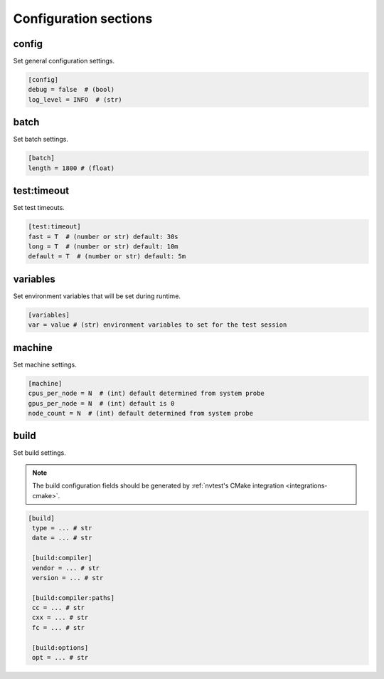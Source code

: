 .. _configuration-sections:

Configuration sections
======================

config
------

Set general configuration settings.

.. code-block:: ini

   [config]
   debug = false  # (bool)
   log_level = INFO  # (str)

batch
-----

Set batch settings.

.. code-block:: ini

   [batch]
   length = 1800 # (float)

test:timeout
------------

Set test timeouts.

.. code-block:: ini

   [test:timeout]
   fast = T  # (number or str) default: 30s
   long = T  # (number or str) default: 10m
   default = T  # (number or str) default: 5m

variables
---------

Set environment variables that will be set during runtime.

.. code-block:: ini

   [variables]
   var = value # (str) environment variables to set for the test session

machine
-------

Set machine settings.

.. code-block:: ini

   [machine]
   cpus_per_node = N  # (int) default determined from system probe
   gpus_per_node = N  # (int) default is 0
   node_count = N  # (int) default determined from system probe

build
-----

Set build settings.

.. note::

   The build configuration fields should be generated by :ref:`nvtest's CMake
   integration <integrations-cmake>`.

.. code-block:: ini

  [build]
   type = ... # str
   date = ... # str

   [build:compiler]
   vendor = ... # str
   version = ... # str

   [build:compiler:paths]
   cc = ... # str
   cxx = ... # str
   fc = ... # str

   [build:options]
   opt = ... # str
